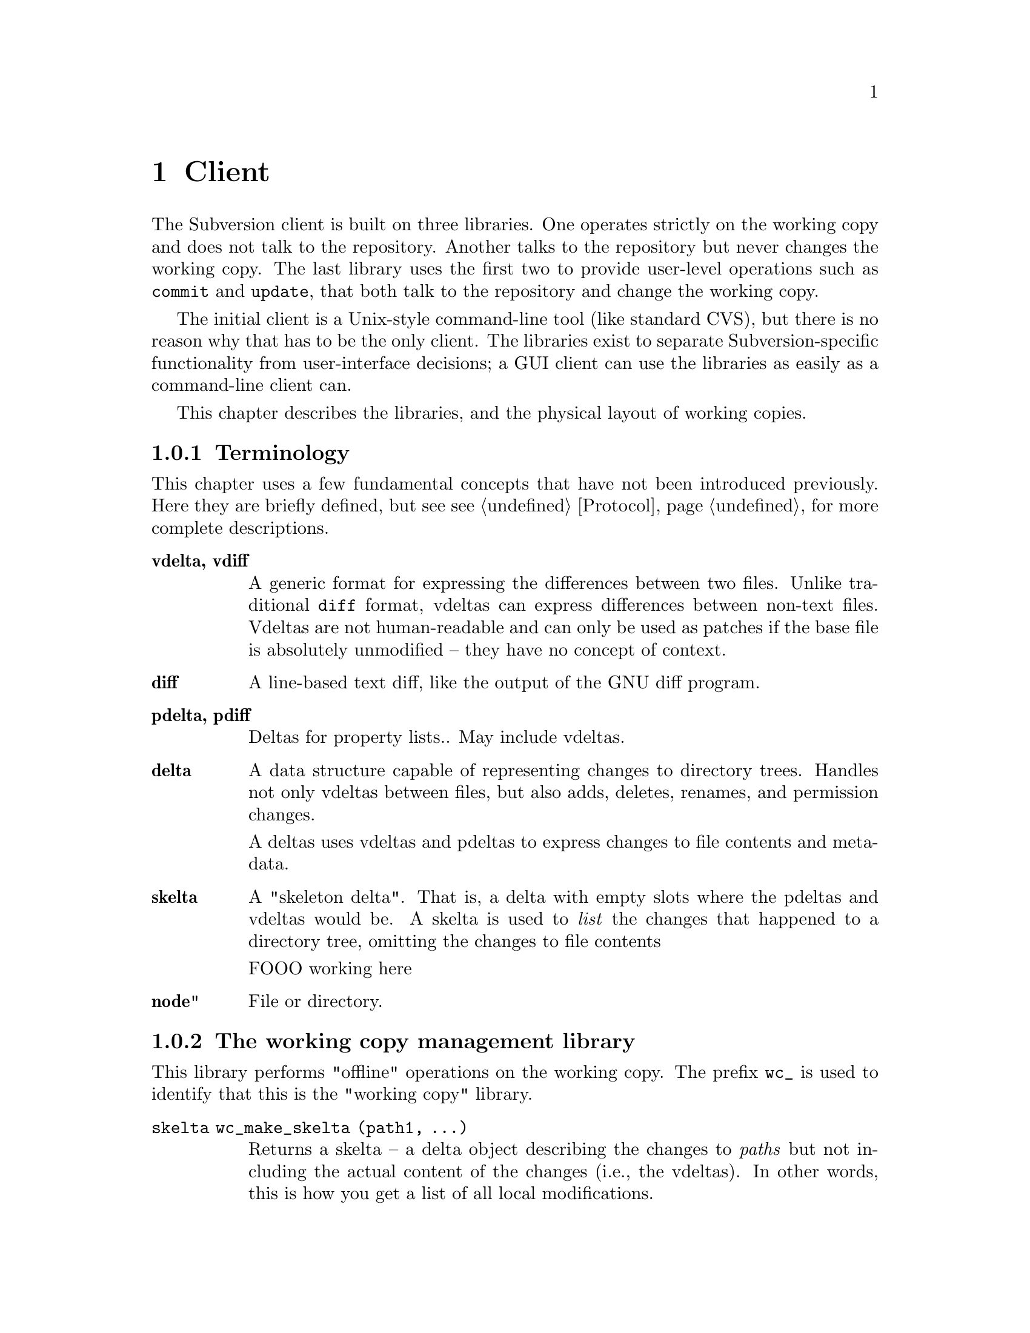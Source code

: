@node Client
@chapter Client

The Subversion client is built on three libraries.  One operates
strictly on the working copy and does not talk to the repository.
Another talks to the repository but never changes the working copy.  The
last library uses the first two to provide user-level operations such as
@code{commit} and @code{update}, that both talk to the repository and
change the working copy.

The initial client is a Unix-style command-line tool (like standard
CVS), but there is no reason why that has to be the only client.  The
libraries exist to separate Subversion-specific functionality from
user-interface decisions; a GUI client can use the libraries as easily
as a command-line client can.

This chapter describes the libraries, and the physical layout of working
copies.

@menu
* Terminology
* The working copy management library
* The repository access library
* The client operation library
* The layout of working copies
@end menu

@c todo: make sure skelta gets define somewhere

@c -----------------------------------------------------------------------
@node Terminology
@subsection Terminology

This chapter uses a few fundamental concepts that have not been
introduced previously.  Here they are briefly defined, but see
@pxref{Protocol} for more complete descriptions.

@table @b
@item vdelta, vdiff 
A generic format for expressing the differences between two files.
Unlike traditional @code{diff} format, vdeltas can express differences
between non-text files.  Vdeltas are not human-readable and can only be
used as patches if the base file is absolutely unmodified -- they have
no concept of context.

@item diff 
A line-based text diff, like the output of the GNU diff program.

@item pdelta, pdiff
Deltas for property lists..
May include vdeltas. 

@item delta
A data structure capable of representing changes to directory trees.
Handles not only vdeltas between files, but also adds, deletes, renames,
and permission changes.

A deltas uses vdeltas and pdeltas to express changes to file contents
and metadata.

@item skelta 
A "skeleton delta".  That is, a delta with empty slots where the pdeltas
and vdeltas would be.  A skelta is used to @emph{list} the changes that
happened to a directory tree, omitting the changes to file contents

FOOO working here


@item node" 
File or directory.


@end table

@c -----------------------------------------------------------------------
@node The working copy management library
@subsection The working copy management library

This library performs "offline" operations on the working copy.  The
prefix @code{wc_} is used to identify that this is the "working copy"
library.

@table @code

@item skelta wc_make_skelta (path1, ...)

Returns a skelta -- a delta object describing the changes to
@emph{paths} but not including the actual content of the changes (i.e.,
the vdeltas).  In other words, this is how you get a list of all local
modifications.

A @emph{path} can be a directory or a file; if directory, then it's a
root from which to start looking for modifications.

Takes multiple @code{path} arguments because you might want to do
something like this:

@example
   $ svn commit foo/ bar/ baz/qux.c
@end example

The commit is atomic, and covers some but not necessarily all of the
subdirectories available here.  Therefore, it must be possible to
request a delta for any subset of the working tree.  Although some files
and directories outside that subset might also have been modified, the
delta will not include those changes.

@item delta wc_fill_skelta (skelta)

Turns @emph{skelta} into a delta by generating the appropriate vdiffs
and pdiffs, and placing them into the skelta.

(Note to self: probably okay for this to modify its argument.)

@item delta wc_make_delta (path1, ...)

Equivalent to 

@example
   wc_fill_skelta (make_skelta (path1, ...))
@end example

@item bool wc_apply_delta (delta)

Applies @emph{delta} to the working copy.

@item bool wc_add (path)

Add the file @emph{path} (i.e., tweak the administrative files
appropriately).

@item bool wc_delete (path)

Remove this file.

@item bool wc_rename (old_path, new_path)

Move/rename this file (within the working copy, of course).

@item str_t wc_get_node_prop (path, propname)

Return local value of @emph{propname} for the file or directory
@emph{path}.

@item str_t wc_get_dirent_prop (path, propname)

Return local value of @emph{propname} for the directory entry @emph{path}.

@item proplist_t wc_get_node_proplist (path)

Return all properties (names and values) of file or directory
@emph{path}, in a hash table.

@item proplist_t wc_get_dirent_proplist (path)

Return all properties (names and values) of directory entry @emph{path},
in a hash table.

@item str_t *wc_get_node_propnames (path)

Return all property names for file or directory @emph{path}.

@item str_t *wc_get_dirent_propnames (path)

Return all property names for a directory entry.

@end table

@c -----------------------------------------------------------------------
@node The repository access library
@section The repository access library

This library performs operations involving communication with the
repository.  The prefix @code{ra_} is used for everything in this
library.

@table @code

@item version ra_latest (repos, path)

Report the latest ra_version in the repository for @emph{path}.

@item token ra_submit_delta (repos, skelta)

Submit @emph{skelta} for approval (see @pxref{Locking}).
Either a skelta or a full delta can be passed.

@item ver ra_write_delta (repos, delta, token)

Write previously-approved @emph{delta} into the version history.
Must be a full delta, of course; a skelta would be insufficient.

@item skelta ra_get_status (repos, skelta)

Find out the status (up-to-date or not) for the files mentioned in
@emph{skelta}.

@item delta ra_get_update (repos, skelta)

Get changes for files mentioned in @emph{skelta}.

@item bool ra_abandon (repos, token)

Abandon the transaction identified by token (for example, a user might
interrupt the client between calls to submit_delta() and write_delta(),
and the server would want to know the commit has been abandoned so it
can clear out its pool of approved changes).

@item delta ra_get_delta (repos, ver1, path1, ver2, path2)

Return the delta between the two trees.

(Note: it's not yet clear that this function is strictly necessary.  It
is included for completeness' sake, but I think we can implement
everything without it.)

@item diff ra_get_diff (repos, ver1, path1, ver2, path2, 
                     [ver3, path3, ver4, path4, ...])

Return a text diff between versions in the repository.
(This must be done server side, the client doesn't have enough
information to make the diff.)

@item node ra_read (repos, ver, path)

Return a file or directory from the repository.
@c todo: explain lazy reading

@item str_t ra_get_node_prop (path, propname)

Return local value of @emph{propname} for the file or directory
@emph{path}.

@item str_t ra_get_dirent_prop (path, propname)

Return local value of @emph{propname} for the directory entry @emph{path}.

@item prop_t ra_get_ver_prop (ver, propname)

Return the value of @emph{propname} for a version (e.g., log message).

@item proplist_t ra_get_node_proplist (path)

Return all properties (names and values) of file or directory
@emph{path}, in a hash table.

@item proplist_t ra_get_dirent_proplist (path)

Return all properties (names and values) of directory entry @emph{path},
in a hash table.

@item prolist_t ra_get_ver_proplist (ver)

Return all properties (keys and values) of a version.

@item str_t *ra_get_node_propnames (path)

Return all property names for file or directory @emph{path}.

@item str_t *ra_get_dirent_propnames (path)

Return all property names for a directory entry.

@item str_t *ra_get_ver_propnames (ver)

Return all property keys for a version.

@end table

@c -----------------------------------------------------------------------
@node The client operation library
@subsection The client operation library

fooo working here:

   add
   annotate
   checkout
   commit
   diff
   import
   log
   rename
   remove
   branch
   tag
   status
   update


@c -----------------------------------------------------------------------
@node The layout of working copies
@subsection The layout of working copies

This section gives an overview of how working copies are arranged
physically.  It is not a full specification of working copy layout,
however; many details will be resolved only as the code takes shape.

As with CVS, Subversion working copies are simply directory trees with
special administrative subdirectories, in this case named "SVN" instead
of "CVS":

@example

                             myproj
                             / | \
               _____________/  |  \______________
              /                |                 \
            SVN               src                doc
        ___/ | \___           /|\             ___/ \___
       |     |     |         / | \           |         |
      base  ...   ...       /  |  \     myproj.texi   SVN
     / |                   /   |   \              ___/ | \___
    /  |              ____/    |    \____        |     |     |
  src doc            |         |         |      base  ...   ...
                    SVN      foo.c     bar.c     |
                ___/ | \___                      |
               |     |     |                     |
             base   ...   ...               myproj.texi
          ___/ \___
         |         |
       foo.c     bar.c

@end example

Each @file{dir/SVN/} directory records the files in @file{dir}, their
version numbers and property lists, pristine versions of all the files
for client-side delta generation, the repository from which @file{dir}
came, and any local changes (such as uncommitted adds, deletes, and
renames) that affect @file{dir}.

Although often it would often be possible to deduce certain information
(such as the origin repository) by examining parent directories, this is
avoided in favor of making each directory be as much a self-contained
unit as possible.

For example, immediately after a checkout the administrative information
for the entire working tree @emph{could} be stored in one top-level
file.  But subdirectories instead keep track of their own version
information.  This would be necessary anyway once the user starts
committing new versions for particular files, and it also makes it
easier for the user to prune a big, complete tree into a small subtree
and still have a valid working copy.

Specifically, the SVN subdir holds:

@itemize @bullet

@item
A @dfn{base} directory, containing the pristine repository versions of
the files here.

@item
A @file{versions} file, the first entry of which records the version
number of this directory (and, by implication, the version number of any
files not otherwise mentioned).  The remaining entries are for files at
other versions.

It may help to think of this file as the functional equivalent of the
CVS/Entries file.

@item
A @file{properties} file, recording properties for this directory and
all directory entries and files it contains.  Although this information
could be stored in the @file{versions} file, it is sufficiently
separable to warrant its own file; very often one wants to look up a
version without looking up a property, and vice-versa.

@item
A @file{changes} file, recording uncommitted changes to and from this
directory (adds, removes, renames).

@item
A @file{lock} file, whose presence implies that some client is currently
operating on the adminstrative area.

@item

@end itemize

The formats of these files are not specified yet.

